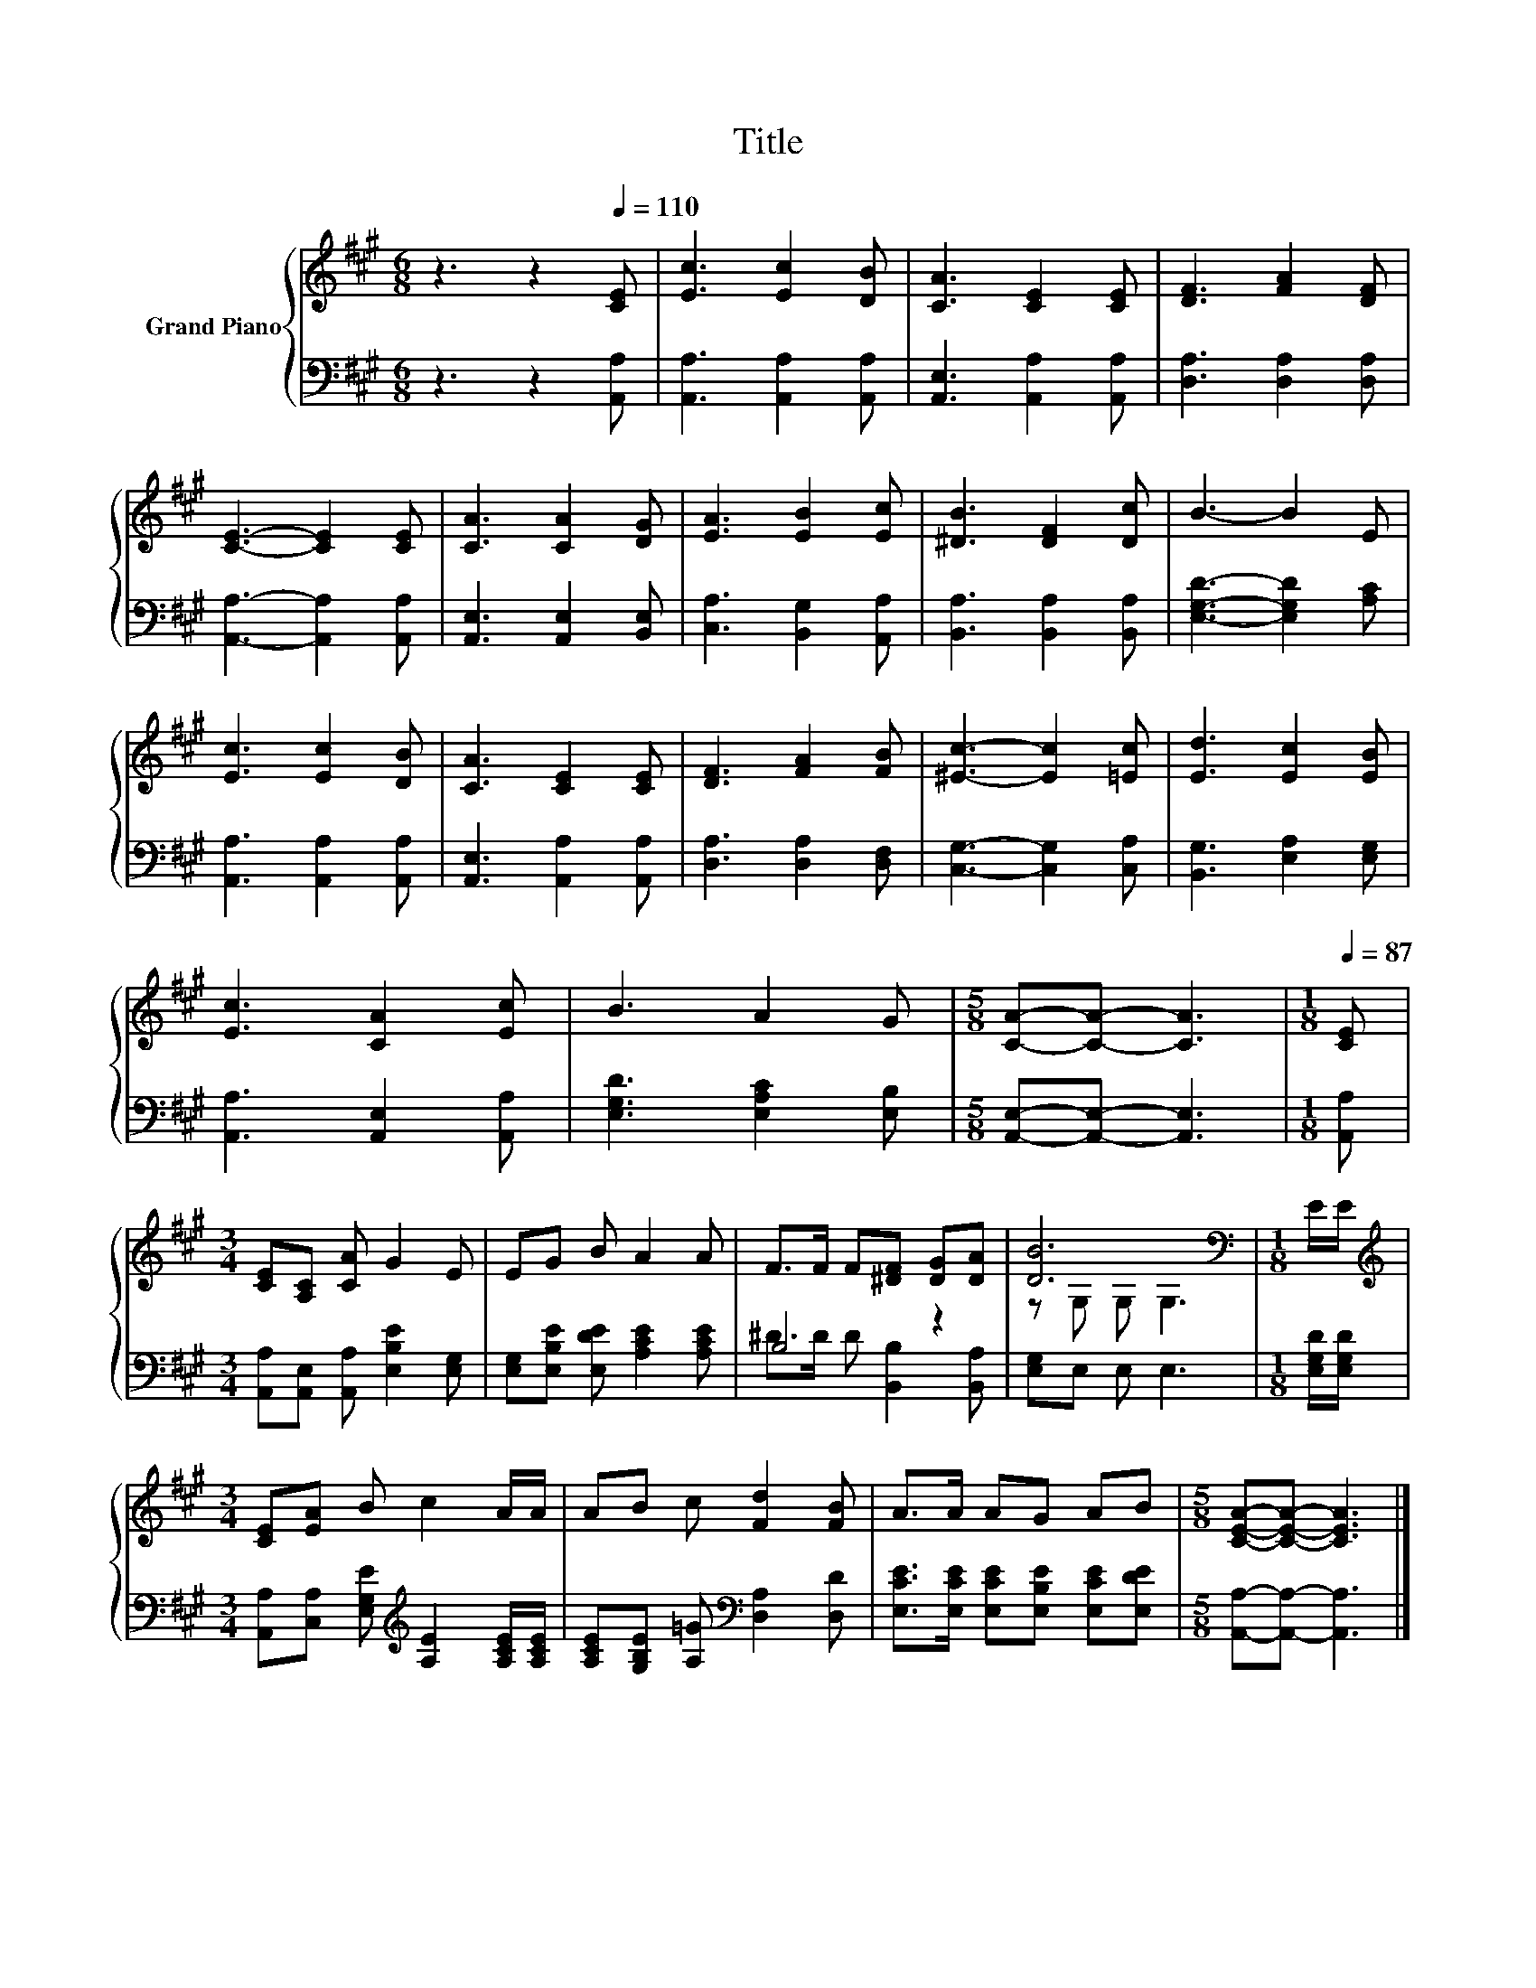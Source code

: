 X:1
T:Title
%%score { ( 1 4 ) | ( 2 3 ) }
L:1/8
M:6/8
K:A
V:1 treble nm="Grand Piano"
V:4 treble 
V:2 bass 
V:3 bass 
V:1
 z3 z2[Q:1/4=110] [CE] | [Ec]3 [Ec]2 [DB] | [CA]3 [CE]2 [CE] | [DF]3 [FA]2 [DF] | %4
 [CE]3- [CE]2 [CE] | [CA]3 [CA]2 [DG] | [EA]3 [EB]2 [Ec] | [^DB]3 [DF]2 [Dc] | B3- B2 E | %9
 [Ec]3 [Ec]2 [DB] | [CA]3 [CE]2 [CE] | [DF]3 [FA]2 [FB] | [^Ec]3- [Ec]2 [=Ec] | [Ed]3 [Ec]2 [EB] | %14
 [Ec]3 [CA]2 [Ec] | B3 A2 G |[M:5/8] [CA]-[CA]- [CA]3 |[M:1/8][Q:1/4=87] [CE] | %18
[M:3/4] [CE][A,C] [CA] G2 E | EG B A2 A | F>F F[^DF] [DG][DA] | [DB]6[K:bass] |[M:1/8] E/E/ | %23
[M:3/4][K:treble] [CE][EA] B c2 A/A/ | AB c [Fd]2 [FB] | A>A AG AB |[M:5/8] [CEA]-[CEA]- [CEA]3 |] %27
V:2
 z3 z2 [A,,A,] | [A,,A,]3 [A,,A,]2 [A,,A,] | [A,,E,]3 [A,,A,]2 [A,,A,] | [D,A,]3 [D,A,]2 [D,A,] | %4
 [A,,A,]3- [A,,A,]2 [A,,A,] | [A,,E,]3 [A,,E,]2 [B,,E,] | [C,A,]3 [B,,G,]2 [A,,A,] | %7
 [B,,A,]3 [B,,A,]2 [B,,A,] | [E,G,D]3- [E,G,D]2 [A,C] | [A,,A,]3 [A,,A,]2 [A,,A,] | %10
 [A,,E,]3 [A,,A,]2 [A,,A,] | [D,A,]3 [D,A,]2 [D,F,] | [C,G,]3- [C,G,]2 [C,A,] | %13
 [B,,G,]3 [E,A,]2 [E,G,] | [A,,A,]3 [A,,E,]2 [A,,A,] | [E,G,D]3 [E,A,C]2 [E,B,] | %16
[M:5/8] [A,,E,]-[A,,E,]- [A,,E,]3 |[M:1/8] [A,,A,] | %18
[M:3/4] [A,,A,][A,,E,] [A,,A,] [E,B,E]2 [E,G,] | [E,G,][E,B,E] [E,DE] [A,CE]2 [A,CE] | B,4 z2 | %21
 [E,G,]E, E, E,3 |[M:1/8] [E,G,D]/[E,G,D]/ | %23
[M:3/4] [A,,A,][C,A,] [E,G,E][K:treble] [A,E]2 [A,CE]/[A,CE]/ | %24
 [A,CE][G,B,E] [A,=G][K:bass] [D,A,]2 [D,D] | [E,CE]>[E,CE] [E,CE][E,B,E] [E,CE][E,DE] | %26
[M:5/8] [A,,A,]-[A,,A,]- [A,,A,]3 |] %27
V:3
 x6 | x6 | x6 | x6 | x6 | x6 | x6 | x6 | x6 | x6 | x6 | x6 | x6 | x6 | x6 | x6 |[M:5/8] x5 | %17
[M:1/8] x |[M:3/4] x6 | x6 | ^D>D D [B,,B,]2 [B,,A,] | x6 |[M:1/8] x |[M:3/4] x3[K:treble] x3 | %24
 x3[K:bass] x3 | x6 |[M:5/8] x5 |] %27
V:4
 x6 | x6 | x6 | x6 | x6 | x6 | x6 | x6 | x6 | x6 | x6 | x6 | x6 | x6 | x6 | x6 |[M:5/8] x5 | %17
[M:1/8] x |[M:3/4] x6 | x6 | x6 | z[K:bass] G, G, G,3 |[M:1/8] x |[M:3/4][K:treble] x6 | x6 | x6 | %26
[M:5/8] x5 |] %27

